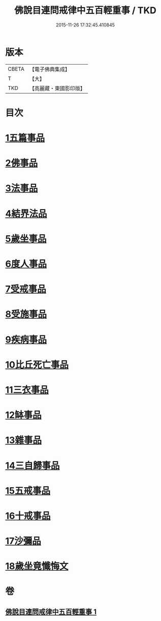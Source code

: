 #+TITLE: 佛說目連問戒律中五百輕重事 / TKD
#+DATE: 2015-11-26 17:32:45.410845
* 版本
 |     CBETA|【電子佛典集成】|
 |         T|【大】     |
 |       TKD|【高麗藏・東國影印版】|

* 目次
* [[file:KR6k0072_001.txt::001-0972b17][1五篇事品]]
* [[file:KR6k0072_001.txt::0972c6][2佛事品]]
* [[file:KR6k0072_001.txt::0973c17][3法事品]]
* [[file:KR6k0072_001.txt::0974a16][4結界法品]]
* [[file:KR6k0072_001.txt::0974c20][5歲坐事品]]
* [[file:KR6k0072_001.txt::0975c21][6度人事品]]
* [[file:KR6k0072_001.txt::0976a29][7受戒事品]]
* [[file:KR6k0072_001.txt::0976c22][8受施事品]]
* [[file:KR6k0072_001.txt::0977c1][9疾病事品]]
* [[file:KR6k0072_001.txt::0977c20][10比丘死亡事品]]
* [[file:KR6k0072_001.txt::0978b13][11三衣事品]]
* [[file:KR6k0072_001.txt::0978c6][12缽事品]]
* [[file:KR6k0072_001.txt::0978c26][13雜事品]]
* [[file:KR6k0072_001.txt::0981c23][14三自歸事品]]
* [[file:KR6k0072_001.txt::0982a19][15五戒事品]]
* [[file:KR6k0072_001.txt::0982b10][16十戒事品]]
* [[file:KR6k0072_001.txt::0982b18][17沙彌品]]
* [[file:KR6k0072_001.txt::0983a1][18歲坐竟懺悔文]]
* 卷
** [[file:KR6k0072_001.txt][佛說目連問戒律中五百輕重事 1]]
